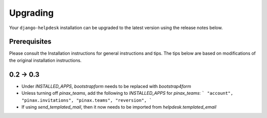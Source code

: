 Upgrading
=========

Your ``django-helpdesk`` installation can be upgraded to the latest version using the release notes below.


Prerequisites
-------------

Please consult the Installation instructions for general instructions and tips.
The tips below are based on modifications of the original installation instructions.


0.2 -> 0.3
----------

- Under `INSTALLED_APPS`, `bootstrapform` needs to be replaced with `bootstrap4form`

- Unless turning off `pinax_teams`, add the following to `INSTALLED_APPS` for `pinax_teams`:
  ```
  "account",
  "pinax.invitations",
  "pinax.teams",
  "reversion",
  ```
  
- If using `send_templated_mail`, then it now needs to be imported from `helpdesk.templated_email`


